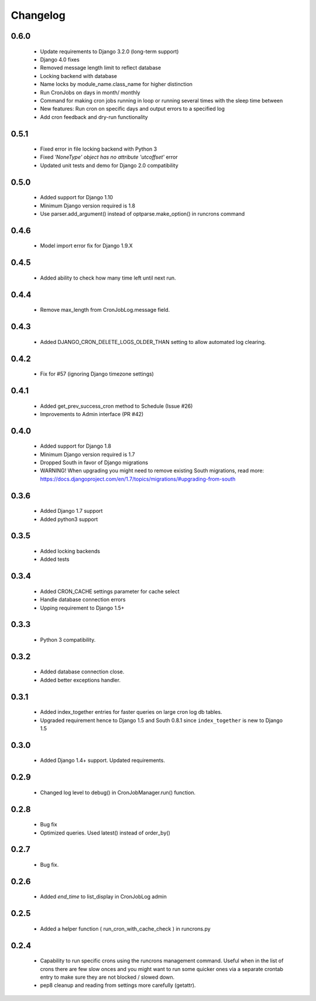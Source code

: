Changelog
=========
0.6.0
------

    - Update requirements to Django 3.2.0 (long-term support)

    - Django 4.0 fixes

    - Removed message length limit to reflect database

    - Locking backend with database

    - Name locks by module_name.class_name for higher distinction

    - Run CronJobs on days in month/ monthly

    - Command for making cron jobs running in loop or running several times with the sleep time between

    - New features: Run cron on specific days and output errors to a specified log

    - Add cron feedback and dry-run functionality

0.5.1
------

    - Fixed error in file locking backend with Python 3

    - Fixed `'NoneType' object has no attribute 'utcoffset'` error

    - Updated unit tests and demo for Django 2.0 compatibility


0.5.0
------

    - Added support for Django 1.10

    - Minimum Django version required is 1.8

    - Use parser.add_argument() instead of optparse.make_option() in runcrons command


0.4.6
------

    - Model import error fix for Django 1.9.X


0.4.5
------

    - Added ability to check how many time left until next run.

0.4.4
------

    - Remove max_length from CronJobLog.message field.


0.4.3
------

    - Added DJANGO_CRON_DELETE_LOGS_OLDER_THAN setting to allow automated log clearing.


0.4.2
------

    - Fix for #57 (ignoring Django timezone settings)


0.4.1
------

    - Added get_prev_success_cron method to Schedule (Issue #26)

    - Improvements to Admin interface (PR #42)


0.4.0
------

    - Added support for Django 1.8

    - Minimum Django version required is 1.7

    - Dropped South in favor of Django migrations

    - WARNING! When upgrading you might need to remove existing South migrations, read more: https://docs.djangoproject.com/en/1.7/topics/migrations/#upgrading-from-south


0.3.6
------

    - Added Django 1.7 support

    - Added python3 support


0.3.5
------

    - Added locking backends

    - Added tests


0.3.4
------

    - Added CRON_CACHE settings parameter for cache select

    - Handle database connection errors

    - Upping requirement to Django 1.5+


0.3.3
------

    - Python 3 compatibility.

0.3.2
------

    - Added database connection close.

    - Added better exceptions handler.

0.3.1
------

    - Added index_together entries for faster queries on large cron log db tables.

    - Upgraded requirement hence to Django 1.5 and South 0.8.1 since ``index_together`` is new to Django 1.5


0.3.0
-----

    - Added Django 1.4+ support. Updated requirements.


0.2.9
-----

    - Changed log level to debug() in CronJobManager.run() function.


0.2.8
-----

    - Bug fix

    - Optimized queries. Used latest() instead of order_by()


0.2.7
-----

    - Bug fix.


0.2.6
-----

    - Added `end_time` to list_display in CronJobLog admin


0.2.5
-----

    - Added a helper function ( run_cron_with_cache_check ) in runcrons.py


0.2.4
-----

    - Capability to run specific crons using the runcrons management command. Useful when in the list of crons there are few slow onces and you might want to run some quicker ones via a separate crontab entry to make sure they are not blocked / slowed down.

    - pep8 cleanup and reading from settings more carefully (getattr).
